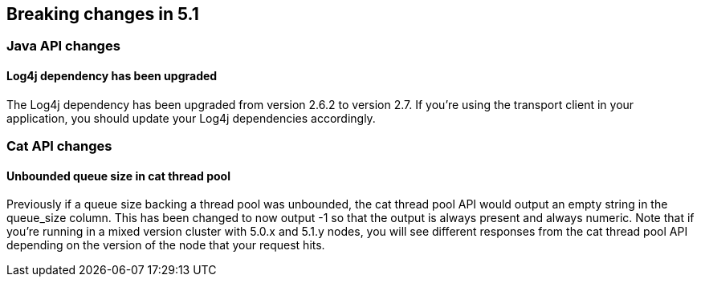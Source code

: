 [[breaking-changes-5.1]]
== Breaking changes in 5.1

[[breaking_51_java_api_changes]]
[float]
=== Java API changes

==== Log4j dependency has been upgraded

The Log4j dependency has been upgraded from version 2.6.2 to version 2.7. If you're using the transport client in your
application, you should update your Log4j dependencies accordingly.

[[breaking_51_cat_api]]
[float]
=== Cat API changes

==== Unbounded queue size in cat thread pool

Previously if a queue size backing a thread pool was unbounded, the cat thread pool API would output an empty string in
the queue_size column. This has been changed to now output -1 so that the output is always present and always numeric.
Note that if you're running in a mixed version cluster with 5.0.x and 5.1.y nodes, you will see different responses
from the cat thread pool API depending on the version of the node that your request hits.
